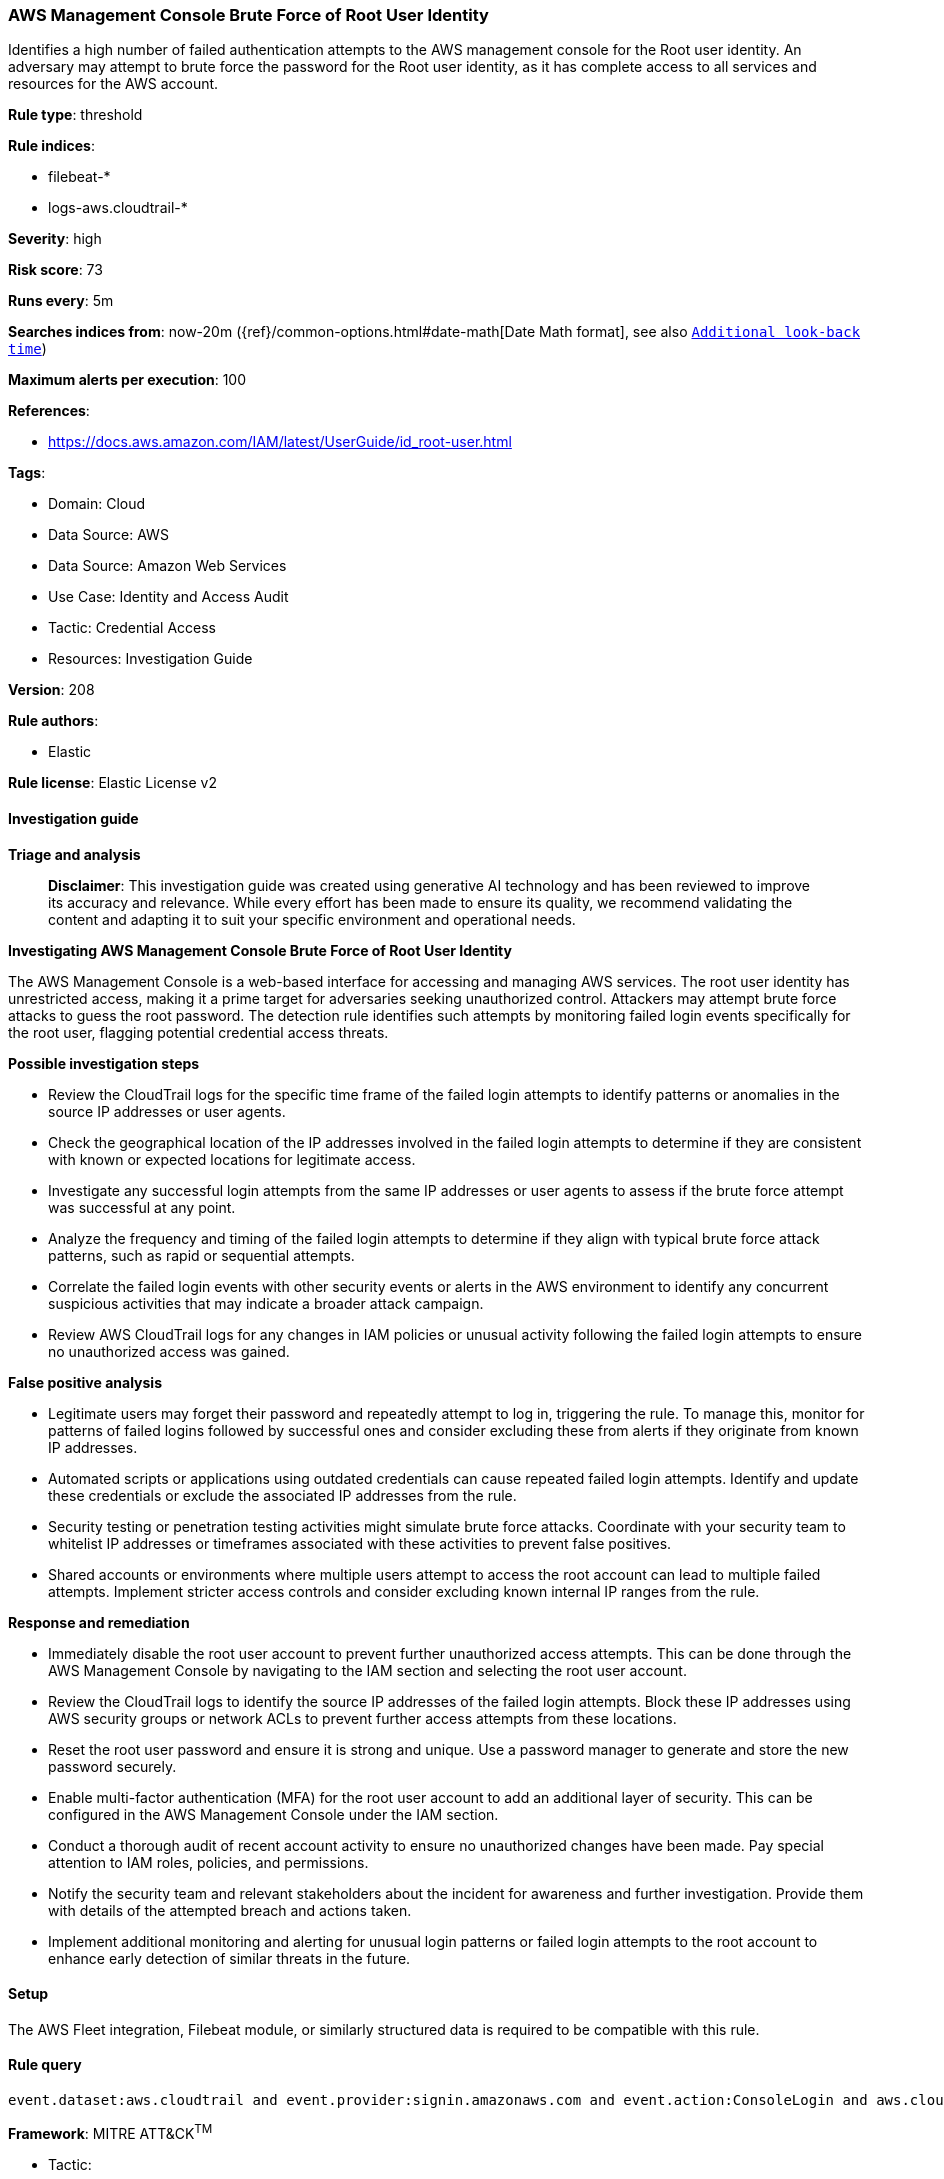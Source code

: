 [[prebuilt-rule-8-14-21-aws-management-console-brute-force-of-root-user-identity]]
=== AWS Management Console Brute Force of Root User Identity

Identifies a high number of failed authentication attempts to the AWS management console for the Root user identity. An adversary may attempt to brute force the password for the Root user identity, as it has complete access to all services and resources for the AWS account.

*Rule type*: threshold

*Rule indices*: 

* filebeat-*
* logs-aws.cloudtrail-*

*Severity*: high

*Risk score*: 73

*Runs every*: 5m

*Searches indices from*: now-20m ({ref}/common-options.html#date-math[Date Math format], see also <<rule-schedule, `Additional look-back time`>>)

*Maximum alerts per execution*: 100

*References*: 

* https://docs.aws.amazon.com/IAM/latest/UserGuide/id_root-user.html

*Tags*: 

* Domain: Cloud
* Data Source: AWS
* Data Source: Amazon Web Services
* Use Case: Identity and Access Audit
* Tactic: Credential Access
* Resources: Investigation Guide

*Version*: 208

*Rule authors*: 

* Elastic

*Rule license*: Elastic License v2


==== Investigation guide



*Triage and analysis*


> **Disclaimer**:
> This investigation guide was created using generative AI technology and has been reviewed to improve its accuracy and relevance. While every effort has been made to ensure its quality, we recommend validating the content and adapting it to suit your specific environment and operational needs.


*Investigating AWS Management Console Brute Force of Root User Identity*


The AWS Management Console is a web-based interface for accessing and managing AWS services. The root user identity has unrestricted access, making it a prime target for adversaries seeking unauthorized control. Attackers may attempt brute force attacks to guess the root password. The detection rule identifies such attempts by monitoring failed login events specifically for the root user, flagging potential credential access threats.


*Possible investigation steps*


- Review the CloudTrail logs for the specific time frame of the failed login attempts to identify patterns or anomalies in the source IP addresses or user agents.
- Check the geographical location of the IP addresses involved in the failed login attempts to determine if they are consistent with known or expected locations for legitimate access.
- Investigate any successful login attempts from the same IP addresses or user agents to assess if the brute force attempt was successful at any point.
- Analyze the frequency and timing of the failed login attempts to determine if they align with typical brute force attack patterns, such as rapid or sequential attempts.
- Correlate the failed login events with other security events or alerts in the AWS environment to identify any concurrent suspicious activities that may indicate a broader attack campaign.
- Review AWS CloudTrail logs for any changes in IAM policies or unusual activity following the failed login attempts to ensure no unauthorized access was gained.


*False positive analysis*


- Legitimate users may forget their password and repeatedly attempt to log in, triggering the rule. To manage this, monitor for patterns of failed logins followed by successful ones and consider excluding these from alerts if they originate from known IP addresses.
- Automated scripts or applications using outdated credentials can cause repeated failed login attempts. Identify and update these credentials or exclude the associated IP addresses from the rule.
- Security testing or penetration testing activities might simulate brute force attacks. Coordinate with your security team to whitelist IP addresses or timeframes associated with these activities to prevent false positives.
- Shared accounts or environments where multiple users attempt to access the root account can lead to multiple failed attempts. Implement stricter access controls and consider excluding known internal IP ranges from the rule.


*Response and remediation*


- Immediately disable the root user account to prevent further unauthorized access attempts. This can be done through the AWS Management Console by navigating to the IAM section and selecting the root user account.
- Review the CloudTrail logs to identify the source IP addresses of the failed login attempts. Block these IP addresses using AWS security groups or network ACLs to prevent further access attempts from these locations.
- Reset the root user password and ensure it is strong and unique. Use a password manager to generate and store the new password securely.
- Enable multi-factor authentication (MFA) for the root user account to add an additional layer of security. This can be configured in the AWS Management Console under the IAM section.
- Conduct a thorough audit of recent account activity to ensure no unauthorized changes have been made. Pay special attention to IAM roles, policies, and permissions.
- Notify the security team and relevant stakeholders about the incident for awareness and further investigation. Provide them with details of the attempted breach and actions taken.
- Implement additional monitoring and alerting for unusual login patterns or failed login attempts to the root account to enhance early detection of similar threats in the future.

==== Setup


The AWS Fleet integration, Filebeat module, or similarly structured data is required to be compatible with this rule.

==== Rule query


[source, js]
----------------------------------
event.dataset:aws.cloudtrail and event.provider:signin.amazonaws.com and event.action:ConsoleLogin and aws.cloudtrail.user_identity.type:Root and event.outcome:failure

----------------------------------

*Framework*: MITRE ATT&CK^TM^

* Tactic:
** Name: Credential Access
** ID: TA0006
** Reference URL: https://attack.mitre.org/tactics/TA0006/
* Technique:
** Name: Brute Force
** ID: T1110
** Reference URL: https://attack.mitre.org/techniques/T1110/
